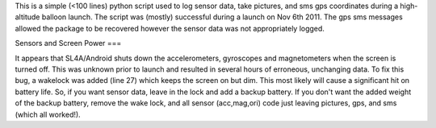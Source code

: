 This is a simple (<100 lines) python script used to log sensor data, take pictures, and sms gps coordinates during a high-altitude balloon launch. The script was (mostly) successful during a launch on Nov 6th 2011. The gps sms messages allowed the package to be recovered however the sensor data was not appropriately logged.

Sensors and Screen Power
===

It appears that SL4A/Android shuts down the accelerometers, gyroscopes and magnetometers when the screen is turned off. This was unknown prior to launch and resulted in several hours of erroneous, unchanging data. To fix this bug, a wakelock was added (line 27) which keeps the screen on but dim. This most likely will cause a significant hit on battery life. So, if you want sensor data, leave in the lock and add a backup battery. If you don't want the added weight of the backup battery, remove the wake lock, and all sensor (acc,mag,ori) code just leaving pictures, gps, and sms (which all worked!).
